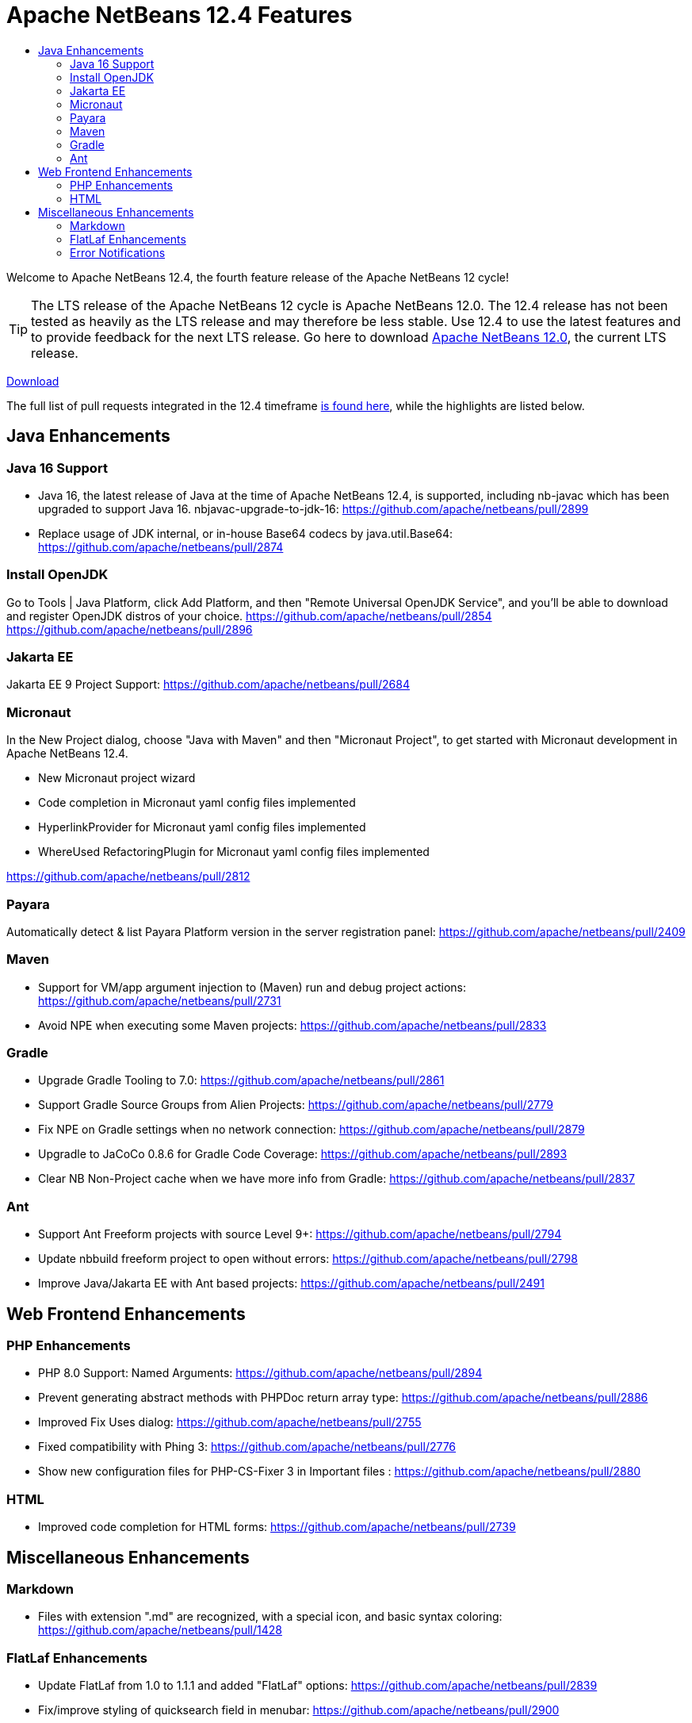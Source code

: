 ////
     Licensed to the Apache Software Foundation (ASF) under one
     or more contributor license agreements.  See the NOTICE file
     distributed with this work for additional information
     regarding copyright ownership.  The ASF licenses this file
     to you under the Apache License, Version 2.0 (the
     "License"); you may not use this file except in compliance
     with the License.  You may obtain a copy of the License at

       http://www.apache.org/licenses/LICENSE-2.0

     Unless required by applicable law or agreed to in writing,
     software distributed under the License is distributed on an
     "AS IS" BASIS, WITHOUT WARRANTIES OR CONDITIONS OF ANY
     KIND, either express or implied.  See the License for the
     specific language governing permissions and limitations
     under the License.
////
= Apache NetBeans 12.4 Features
:page-layout: page_noaside
:jbake-tags: 12.4 features
:jbake-status: published
:keywords: Apache NetBeans 12.4 IDE features
:icons: font
:description: Apache NetBeans 12.4 features
:toc: left
:toc-title: 
:toclevels: 4
:syntax: true
:source-highlighter: pygments
:experimental:
:linkattrs:

Welcome to Apache NetBeans 12.4, the fourth feature release of the Apache NetBeans 12 cycle!

TIP: The LTS release of the Apache NetBeans 12 cycle is Apache NetBeans 12.0. The 12.4 release has not been tested as heavily as the LTS release and may therefore be less stable. Use 12.4 to use the latest features and to provide feedback for the next LTS release. Go here to download  xref:download/nb120/nb120.adoc[Apache NetBeans 12.0], the current LTS release.

xref:./nb124.adoc[Download, role="button success"]

The full list of pull requests integrated in the 12.4 timeframe link:https://github.com/apache/netbeans/pulls?q=is%3Aclosed+milestone%3A12.4[is found here], while the highlights are listed below.

== Java Enhancements

=== Java 16 Support
 - Java 16, the latest release of Java at the time of Apache NetBeans 12.4, is supported, including nb-javac which has been upgraded to support Java 16. 
nbjavac-upgrade-to-jdk-16: link:https://github.com/apache/netbeans/pull/2899[https://github.com/apache/netbeans/pull/2899]
 - Replace usage of JDK internal, or in-house Base64 codecs by java.util.Base64: link:https://github.com/apache/netbeans/pull/2874[https://github.com/apache/netbeans/pull/2874]

=== Install OpenJDK 
Go to Tools | Java Platform, click Add Platform, and then "Remote Universal OpenJDK Service", and you'll be able to download and register OpenJDK distros of your choice.
link:https://github.com/apache/netbeans/pull/2854[https://github.com/apache/netbeans/pull/2854]
link:https://github.com/apache/netbeans/pull/2896[https://github.com/apache/netbeans/pull/2896]

=== Jakarta EE
Jakarta EE 9 Project Support: link:https://github.com/apache/netbeans/pull/2684[https://github.com/apache/netbeans/pull/2684]

=== Micronaut
In the New Project dialog, choose "Java with Maven" and then "Micronaut Project", to get started with Micronaut development in Apache NetBeans 12.4.

 - New Micronaut project wizard
 - Code completion in Micronaut yaml config files implemented
 - HyperlinkProvider for Micronaut yaml config files implemented
 - WhereUsed RefactoringPlugin for Micronaut yaml config files implemented
 
link:https://github.com/apache/netbeans/pull/2812[https://github.com/apache/netbeans/pull/2812]

=== Payara
Automatically detect & list Payara Platform version in the server registration panel: link:https://github.com/apache/netbeans/pull/2409[https://github.com/apache/netbeans/pull/2409]

=== Maven
 - Support for VM/app argument injection to (Maven) run and debug project actions: link:https://github.com/apache/netbeans/pull/2731[https://github.com/apache/netbeans/pull/2731]
 - Avoid NPE when executing some Maven projects: link:https://github.com/apache/netbeans/pull/2833[https://github.com/apache/netbeans/pull/2833]

=== Gradle
 - Upgrade Gradle Tooling to 7.0: link:https://github.com/apache/netbeans/pull/2861[https://github.com/apache/netbeans/pull/2861]
 - Support Gradle Source Groups from Alien Projects: link:https://github.com/apache/netbeans/pull/2779[https://github.com/apache/netbeans/pull/2779]
 - Fix NPE on Gradle settings when no network connection: link:https://github.com/apache/netbeans/pull/2879[https://github.com/apache/netbeans/pull/2879]
 - Upgradle to JaCoCo 0.8.6 for Gradle Code Coverage: link:https://github.com/apache/netbeans/pull/2893[https://github.com/apache/netbeans/pull/2893]
 - Clear NB Non-Project cache when we have more info from Gradle: link:https://github.com/apache/netbeans/pull/2837[https://github.com/apache/netbeans/pull/2837]

=== Ant
 - Support Ant Freeform projects with source Level 9+: link:https://github.com/apache/netbeans/pull/2794[https://github.com/apache/netbeans/pull/2794]
 - Update nbbuild freeform project to open without errors: link:https://github.com/apache/netbeans/pull/2798[https://github.com/apache/netbeans/pull/2798]
 - Improve Java/Jakarta EE with Ant based projects: link:https://github.com/apache/netbeans/pull/2491[https://github.com/apache/netbeans/pull/2491]

== Web Frontend Enhancements

=== PHP Enhancements
 - PHP 8.0 Support: Named Arguments: link:https://github.com/apache/netbeans/pull/2894[https://github.com/apache/netbeans/pull/2894]
 - Prevent generating abstract methods with PHPDoc return array type: link:https://github.com/apache/netbeans/pull/2886[https://github.com/apache/netbeans/pull/2886]
 - Improved Fix Uses dialog: link:https://github.com/apache/netbeans/pull/2755[https://github.com/apache/netbeans/pull/2755]
 - Fixed compatibility with Phing 3: link:https://github.com/apache/netbeans/pull/2776[https://github.com/apache/netbeans/pull/2776]
 - Show new configuration files for PHP-CS-Fixer 3 in Important files : link:https://github.com/apache/netbeans/pull/2880[https://github.com/apache/netbeans/pull/2880]

=== HTML
 - Improved code completion for HTML forms: link:https://github.com/apache/netbeans/pull/2739[https://github.com/apache/netbeans/pull/2739]

== Miscellaneous Enhancements

=== Markdown
 - Files with extension ".md" are recognized, with a special icon, and basic syntax coloring: link:https://github.com/apache/netbeans/pull/1428[https://github.com/apache/netbeans/pull/1428]

=== FlatLaf Enhancements
 - Update FlatLaf from 1.0 to 1.1.1 and added "FlatLaf" options: link:https://github.com/apache/netbeans/pull/2839[https://github.com/apache/netbeans/pull/2839]
 - Fix/improve styling of quicksearch field in menubar: link:https://github.com/apache/netbeans/pull/2900[https://github.com/apache/netbeans/pull/2900]
 - Update from 1.1.1 to 1.1.2 and fix/improve options: link:https://github.com/apache/netbeans/pull/2872[https://github.com/apache/netbeans/pull/2872]

=== Error Notifications 
 - Always display errors as an icon in bottom right corner in development builds: link:https://github.com/apache/netbeans/pull/2888[https://github.com/apache/netbeans/pull/2888]
